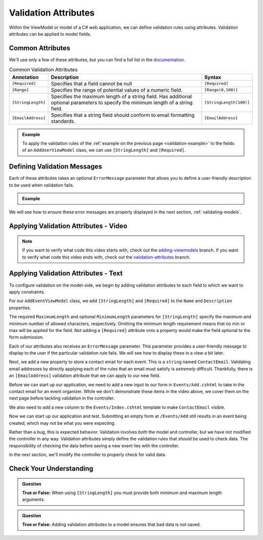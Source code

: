 Validation Attributes
=====================

Within the ViewModel or model of a C# web application, we can define validation rules using attributes.
Validation attributes can be applied to model fields. 

.. index::
   single: validation, annotations

.. index:: ! [Required], ! [EmailAddress], ! [Range], ! [StringLength]

Common Attributes
------------------

We'll use only a few of these attributes, but you can find a full list in the `documentation <https://docs.microsoft.com/en-us/aspnet/core/mvc/models/validation?view=aspnetcore-3.1#built-in-attributes>`_.

.. list-table:: Common Validation Attributes
   :header-rows: 1

   * - Annotation
     - Description
     - Syntax
   * - ``[Required]``
     - Specifies that a field cannot be null
     - ``[Required]``
   * - ``[Range]``
     - Specifies the range of potential values of a numeric field.
     - ``[Range(0,100)]``
   * - ``[StringLength]``
     - Specifies the maximum length of a string field. Has additional optional parameters to specify the minimum length of a string field.
     - ``[StringLength(100)]``
   * - ``[EmailAddress]``
     - Specifies that a string field should conform to email formatting standards.
     - ``[EmailAddress]``


.. admonition:: Example

   To apply the validation rules of the :ref:`example on the previous page <validation-example>` to the fields of an ``AddUserViewModel`` class, we can use ``[StringLength]`` and ``[Required]``.

   .. sourcecode:: csharp
      :linenos:

         [Required]
         [StringLength(12, MinimumLength = 3)]
         public string Username { get; set; }

         [Reguired]
         [StringLength(20, MinimumLength=6)]
         public string Password { get; set; }

Defining Validation Messages
----------------------------

.. _validation-messages:

.. index::
   single: validation, message

Each of these attributes takes an optional ``ErrorMessage`` parameter that allows you to define a user-friendly description to be used when validation fails.

.. admonition:: Example

   .. sourcecode:: csharp
      :linenos:

         [Required(ErrorMessage = "Username is required")]
         [StringLength(12, MinimumLength = 3, ErrorMessage = "Username must be between 3 and 12 characters long")]
         public string Username { get; set; }

         [Required(ErrorMessage = "Password is required")]
         [StringLength(20, MinimumLength = 6, ErrorMessage = "Sorry, but the given password is too short. Passwords must be at least 6 characters long.")]
         public string Password { get; set; }

We will see how to ensure these error messages are properly displayed in the next section, :ref:`validating-models`.

Applying Validation Attributes - Video
--------------------------------------

.. youtube::
   :video_id: CIdCQ-7fHDY

.. admonition:: Note

   If you want to verify what code this video starts with, check out the `adding-viewmodels <https://github.com/LaunchCodeEducation/CodingEventsDemo/tree/adding-viewmodels>`__ branch.
   If you want to verify what code this video ends with, check out the `validation-attributes <https://github.com/LaunchCodeEducation/CodingEventsDemo/tree/validation-attributes>`__ branch.

Applying Validation Attributes - Text
-------------------------------------

To configure validation on the model-side, we begin by adding validation attributes to each field to which we want to apply constraints.

For our ``AddEventViewModel`` class, we add ``[StringLength]`` and ``[Required]`` to the ``Name`` and ``Description`` properties. 

.. sourcecode:: csharp
   :lineno-start: 8

      [Required(ErrorMessage = "Name is required.")]
      [StringLength(50, MinimumLength = 3, ErrorMessage = "Name must be between 3 and 50 characters.")]
      public string Name { get; set; }

      [Required(ErrorMessage = "Please enter a description for your event.")]
      [StringLength(500, ErrorMessage = "Description is too long!")]
      public string Description { get; set; }

The required ``MaximumLength`` and optional ``MinimumLength`` parameters for ``[StringLength]`` specify the maximum and minimum number of allowed characters, respectively.
Omitting the minimum length requirement means that no min or max will be applied for the field.
Not adding a ``[Required]`` attribute onto a property would make the field optional to the form submission.

Each of our attributes also receives an ``ErrorMessage`` parameter. This parameter provides a user-friendly message to display to the user if the particular validation rule fails.
We will see how to display these in a view a bit later. 

Next, we add a new property to store a contact email for each event.
This is a ``string`` named ``ContactEmail``.
Validating email addresses by directly applying each of the rules that an email must satisfy is *extremely* difficult.
Thankfully, there is an ``[EmailAddress]`` validation attribute that we can apply to our new field.

.. sourcecode:: csharp
   :lineno-start: 16

      [EmailAddress]
      public string ContactEmail { get; set; }

Before we can start up our application, we need to add a new input to our form in ``Events/Add.cshtml`` to take in the contact email for 
an event organizer. While we don't demonstrate these items in the video above, we cover them on the next page before tackling validation in the controller.

.. sourcecode:: html
   :lineno-start: 14

      <div class="form-group">
         <label asp-for="ContactEmail">Contact Email</label>
         <input asp-for="ContactEmail" />
      </div>

We also need to add a new column to the ``Events/Index.cshtml`` template to make ``ContactEmail`` visible. 

.. sourcecode:: html
   :lineno-start: 20

    <table class="table">
      <tr>
         <th>
            Id
         </th>
         <th>
            Name
         </th>
         <th>
            Description
         </th>
         <th>
            Contact Email
         </th>
      </tr>
      
      @foreach (var evt in Model)
      {
         <tr>
            <td>@evt.Id</td>
            <td>@evt.Name</td>
            <td>@evt.Description</td>
            <td>@evt.ContactEmail</td>
         </tr>
      }
    </table>

Now we can start up our application and test.
Submitting an empty form at ``/Events/Add`` still results in an event being created, which may not be what you were expecting. 
   
Rather than a bug, this is expected behavior.
Validation involves *both* the model and controller, but we have not modified the controller in any way.
Validation attributes simply define the validation rules that *should* be used to check data.
The responsibility of checking the data before saving a new event lies with the controller.

In the next section, we'll modify the controller to properly check for valid data.

Check Your Understanding
------------------------

.. admonition:: Question

   **True or False:** When using ``[StringLength]`` you must provide both minimum and maximum length arguments.

.. ans: False, only maximum length is required.

.. admonition:: Question

   **True or False:** Adding validation attributes to a model ensures that bad data is not saved.

.. ans: False, server-side validation requires cooperation from attributes on the model, as well as controller logic
